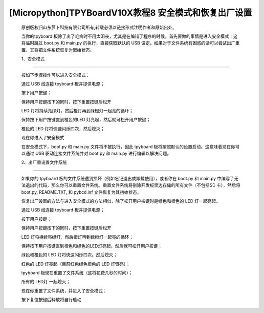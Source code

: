 [Micropython]TPYBoardV10X教程8 安全模式和恢复出厂设置
============================================================

	原创版权归山东萝卜科技有限公司所有,转载必须以链接形式注明作者和原始出处。

	当你的tpyboard 板除了出了毛病时不用太沮丧，尤其是在编错了程序的时候。首先要做的事情是进入安全模式：这将临时跳过 boot.py 和 main.py 的执行，直接获取默认的 USB 设定。如果对于文件系统有困惑的话可以尝试出厂重置，其将把文件系统恢复为起始状态。

	1、安全模式
---------------------

	按如下步骤操作可以进入安全模式：

	通过 USB  线连接 tpyboard 板并提供电源；

	按下用户按键；

	保持用户按键按下的同时，按下重置按键后松开

	LED 灯将持续亮绿灯，然后橙灯再到绿橙灯一起亮的循环；

	保持按下用户按键直到橙色的LED 灯亮起，然后就可松开用户按键；

	橙色的 LED 灯将快速闪烁四次，然后熄灭；

	现在你进入了安全模式

	在安全模式下，boot.py 和 main.py 文件将不被执行，因此 tpyboard 板将按照默认的设置启动。这意味着现在你可以通过 USB 驱动连接文件系统并对 boot.py 和 main.py 进行编辑以解决问题。

	2、出厂重设置文件系统
--------------------------------

	如果你的 tpyboard 板的文件系统遭到损坏（例如忘记退出或卸载使用），或者你在 boot.py 和 main.py 中编写了无法退出的代码，那么你可以重置文件系统。重置文件系统将删除开发板里边存储的所有文件（不包括SD 卡），然后将 boot.py, README.TXT, 和 pybcd.inf 文件恢复为其初始状态。

	恢复出厂设置的方法与进入安全模式的方法相似，除了松开用户按键时是绿色和橙色的 LED 灯一起亮起。

	通过 USB  线连接 tpyboard 板并提供电源；

	按下用户按键；

	保持用户按键按下的同时，按下重置按键后松开

	LED 灯将持续亮绿灯，然后橙灯再到绿橙灯一起亮的循环；

	保持按下用户按键直到橙色和绿色的LED灯亮起，然后就可松开用户按键；

	绿色和橙色的 LED 灯将快速闪烁四次，然后熄灭；

	红色的 LED 灯亮起（目前红色绿色橙色的 LED 灯皆亮）；

	tpyboard 板现在重置了文件系统（这将花费几秒的时间）；

	所有的 LED灯 一起熄灭；

	现在你重置了文件系统，并进入了安全模式；

	按下复位按键后释放将自行启动